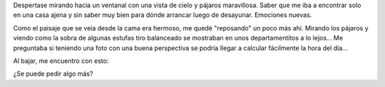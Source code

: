 .. title: Buen Día
.. slug: buen-dia
.. date: 2014-06-07 17:10:37 UTC-03:00
.. tags: argentina en python, capilla del monte, cordoba
.. link: 
.. description: 
.. type: text

Despertase mirando hacia un ventanal con una vista de cielo y pájaros
maravillosa. Saber que me iba a encontrar solo en una casa ajena y sin
saber muy bien para dónde arrancar luego de desayunar. Emociones
nuevas.

Como el paisaje que se veía desde la cama era hermoso, me quedé
"reposando" un poco más ahí. Mirando los pájaros y viendo como la
sobra de algunas estufas tiro balanceado se mostraban en unos
departamentitos a lo lejos... Me preguntaba si teniendo una foto con
una buena perspectiva se podría llegar a calcular fácilmente la hora
del día...

Al bajar, me encuentro con esto:

.. image:: buen-dia.thumbnail.jpg
   :target: buen-dia.jpg

¿Se puede pedir algo más?
